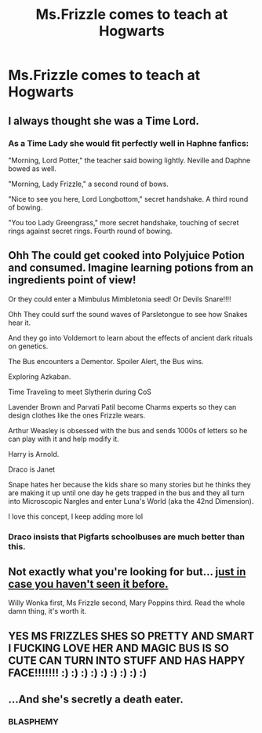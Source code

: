 #+TITLE: Ms.Frizzle comes to teach at Hogwarts

* Ms.Frizzle comes to teach at Hogwarts
:PROPERTIES:
:Author: Bleepbloopbotz2
:Score: 19
:DateUnix: 1596051836.0
:DateShort: 2020-Jul-30
:FlairText: Prompt
:END:

** I always thought she was a Time Lord.
:PROPERTIES:
:Author: IronTippedQuill
:Score: 6
:DateUnix: 1596061307.0
:DateShort: 2020-Jul-30
:END:

*** As a Time Lady she would fit perfectly well in Haphne fanfics:

"Morning, Lord Potter," the teacher said bowing lightly. Neville and Daphne bowed as well.

"Morning, Lady Frizzle," a second round of bows.

"Nice to see you here, Lord Longbottom," secret handshake. A third round of bowing.

"You too Lady Greengrass," more secret handshake, touching of secret rings against secret rings. Fourth round of bowing.
:PROPERTIES:
:Author: Jon_Riptide
:Score: 4
:DateUnix: 1596062790.0
:DateShort: 2020-Jul-30
:END:


** Ohh The could get cooked into Polyjuice Potion and consumed. Imagine learning potions from an ingredients point of view!

Or they could enter a Mimbulus Mimbletonia seed! Or Devils Snare!!!!

Ohh They could surf the sound waves of Parsletongue to see how Snakes hear it.

And they go into Voldemort to learn about the effects of ancient dark rituals on genetics.

The Bus encounters a Dementor. Spoiler Alert, the Bus wins.

Exploring Azkaban.

Time Traveling to meet Slytherin during CoS

Lavender Brown and Parvati Patil become Charms experts so they can design clothes like the ones Frizzle wears.

Arthur Weasley is obsessed with the bus and sends 1000s of letters so he can play with it and help modify it.

Harry is Arnold.

Draco is Janet

Snape hates her because the kids share so many stories but he thinks they are making it up until one day he gets trapped in the bus and they all turn into Microscopic Nargles and enter Luna's World (aka the 42nd Dimension).

I love this concept, I keep adding more lol
:PROPERTIES:
:Author: DoctorDonnaInTardis
:Score: 4
:DateUnix: 1596076612.0
:DateShort: 2020-Jul-30
:END:

*** Draco insists that Pigfarts schoolbuses are much better than this.
:PROPERTIES:
:Author: MTheLoud
:Score: 3
:DateUnix: 1596119680.0
:DateShort: 2020-Jul-30
:END:


** Not exactly what you're looking for but... [[https://mithrel.tumblr.com/post/154617095295/bemusedlybespectacled-ironbite4][just in case you haven't seen it before.]]

Willy Wonka first, Ms Frizzle second, Mary Poppins third. Read the whole damn thing, it's worth it.
:PROPERTIES:
:Author: hrmdurr
:Score: 2
:DateUnix: 1596077273.0
:DateShort: 2020-Jul-30
:END:


** YES MS FRIZZLES SHES SO PRETTY AND SMART I FUCKING LOVE HER AND MAGIC BUS IS SO CUTE CAN TURN INTO STUFF AND HAS HAPPY FACE!!!!!!! :) :) :) :) :) :) :) :) :)
:PROPERTIES:
:Score: 2
:DateUnix: 1596079236.0
:DateShort: 2020-Jul-30
:END:


** ...And she's secretly a death eater.
:PROPERTIES:
:Author: Jon_Riptide
:Score: 0
:DateUnix: 1596061274.0
:DateShort: 2020-Jul-30
:END:

*** BLASPHEMY
:PROPERTIES:
:Author: DoctorDonnaInTardis
:Score: 2
:DateUnix: 1596076930.0
:DateShort: 2020-Jul-30
:END:
